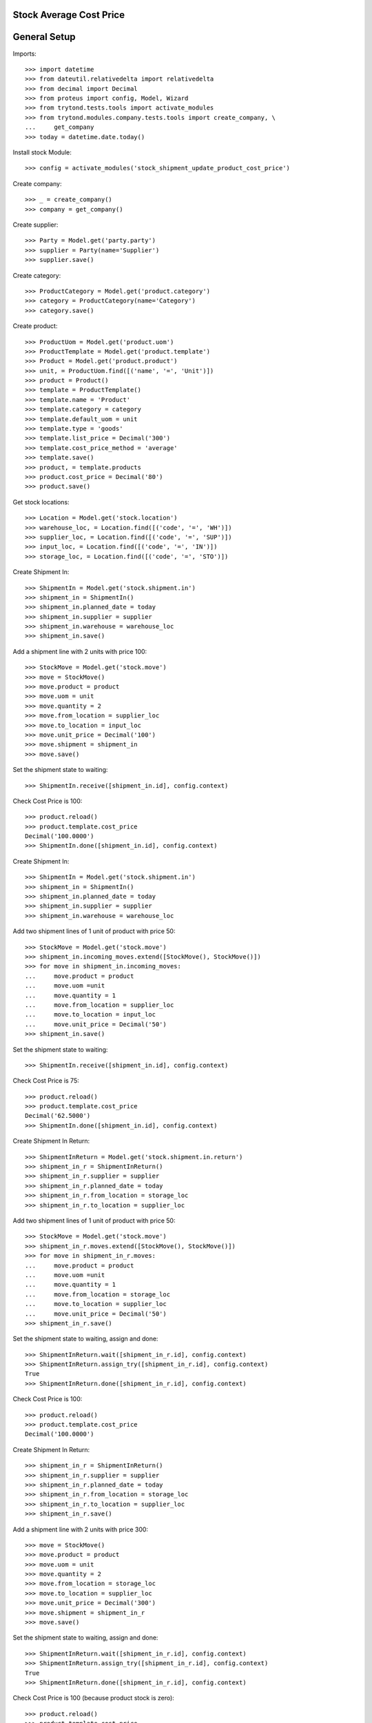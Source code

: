 ========================
Stock Average Cost Price
========================

=============
General Setup
=============

Imports::

    >>> import datetime
    >>> from dateutil.relativedelta import relativedelta
    >>> from decimal import Decimal
    >>> from proteus import config, Model, Wizard
    >>> from trytond.tests.tools import activate_modules
    >>> from trytond.modules.company.tests.tools import create_company, \
    ...     get_company
    >>> today = datetime.date.today()

Install stock Module::

    >>> config = activate_modules('stock_shipment_update_product_cost_price')

Create company::

    >>> _ = create_company()
    >>> company = get_company()

Create supplier::

    >>> Party = Model.get('party.party')
    >>> supplier = Party(name='Supplier')
    >>> supplier.save()

Create category::

    >>> ProductCategory = Model.get('product.category')
    >>> category = ProductCategory(name='Category')
    >>> category.save()

Create product::

    >>> ProductUom = Model.get('product.uom')
    >>> ProductTemplate = Model.get('product.template')
    >>> Product = Model.get('product.product')
    >>> unit, = ProductUom.find([('name', '=', 'Unit')])
    >>> product = Product()
    >>> template = ProductTemplate()
    >>> template.name = 'Product'
    >>> template.category = category
    >>> template.default_uom = unit
    >>> template.type = 'goods'
    >>> template.list_price = Decimal('300')
    >>> template.cost_price_method = 'average'
    >>> template.save()
    >>> product, = template.products
    >>> product.cost_price = Decimal('80')
    >>> product.save()

Get stock locations::

    >>> Location = Model.get('stock.location')
    >>> warehouse_loc, = Location.find([('code', '=', 'WH')])
    >>> supplier_loc, = Location.find([('code', '=', 'SUP')])
    >>> input_loc, = Location.find([('code', '=', 'IN')])
    >>> storage_loc, = Location.find([('code', '=', 'STO')])

Create Shipment In::

    >>> ShipmentIn = Model.get('stock.shipment.in')
    >>> shipment_in = ShipmentIn()
    >>> shipment_in.planned_date = today
    >>> shipment_in.supplier = supplier
    >>> shipment_in.warehouse = warehouse_loc
    >>> shipment_in.save()

Add a shipment line with 2 units with price 100::

    >>> StockMove = Model.get('stock.move')
    >>> move = StockMove()
    >>> move.product = product
    >>> move.uom = unit
    >>> move.quantity = 2
    >>> move.from_location = supplier_loc
    >>> move.to_location = input_loc
    >>> move.unit_price = Decimal('100')
    >>> move.shipment = shipment_in
    >>> move.save()

Set the shipment state to waiting::

    >>> ShipmentIn.receive([shipment_in.id], config.context)

Check Cost Price is 100::

    >>> product.reload()
    >>> product.template.cost_price
    Decimal('100.0000')
    >>> ShipmentIn.done([shipment_in.id], config.context)

Create Shipment In::

    >>> ShipmentIn = Model.get('stock.shipment.in')
    >>> shipment_in = ShipmentIn()
    >>> shipment_in.planned_date = today
    >>> shipment_in.supplier = supplier
    >>> shipment_in.warehouse = warehouse_loc

Add two shipment lines of 1 unit of product with price 50::

    >>> StockMove = Model.get('stock.move')
    >>> shipment_in.incoming_moves.extend([StockMove(), StockMove()])
    >>> for move in shipment_in.incoming_moves:
    ...     move.product = product
    ...     move.uom =unit
    ...     move.quantity = 1
    ...     move.from_location = supplier_loc
    ...     move.to_location = input_loc
    ...     move.unit_price = Decimal('50')
    >>> shipment_in.save()

Set the shipment state to waiting::

    >>> ShipmentIn.receive([shipment_in.id], config.context)

Check Cost Price is 75::

    >>> product.reload()
    >>> product.template.cost_price
    Decimal('62.5000')
    >>> ShipmentIn.done([shipment_in.id], config.context)

Create Shipment In Return::

    >>> ShipmentInReturn = Model.get('stock.shipment.in.return')
    >>> shipment_in_r = ShipmentInReturn()
    >>> shipment_in_r.supplier = supplier
    >>> shipment_in_r.planned_date = today
    >>> shipment_in_r.from_location = storage_loc
    >>> shipment_in_r.to_location = supplier_loc

Add two shipment lines of 1 unit of product with price 50::

    >>> StockMove = Model.get('stock.move')
    >>> shipment_in_r.moves.extend([StockMove(), StockMove()])
    >>> for move in shipment_in_r.moves:
    ...     move.product = product
    ...     move.uom =unit
    ...     move.quantity = 1
    ...     move.from_location = storage_loc
    ...     move.to_location = supplier_loc
    ...     move.unit_price = Decimal('50')
    >>> shipment_in_r.save()

Set the shipment state to waiting, assign and done::

    >>> ShipmentInReturn.wait([shipment_in_r.id], config.context)
    >>> ShipmentInReturn.assign_try([shipment_in_r.id], config.context)
    True
    >>> ShipmentInReturn.done([shipment_in_r.id], config.context)

Check Cost Price is 100::

    >>> product.reload()
    >>> product.template.cost_price
    Decimal('100.0000')

Create Shipment In Return::

    >>> shipment_in_r = ShipmentInReturn()
    >>> shipment_in_r.supplier = supplier
    >>> shipment_in_r.planned_date = today
    >>> shipment_in_r.from_location = storage_loc
    >>> shipment_in_r.to_location = supplier_loc
    >>> shipment_in_r.save()

Add a shipment line with 2 units with price 300::

    >>> move = StockMove()
    >>> move.product = product
    >>> move.uom = unit
    >>> move.quantity = 2
    >>> move.from_location = storage_loc
    >>> move.to_location = supplier_loc
    >>> move.unit_price = Decimal('300')
    >>> move.shipment = shipment_in_r
    >>> move.save()

Set the shipment state to waiting, assign and done::

    >>> ShipmentInReturn.wait([shipment_in_r.id], config.context)
    >>> ShipmentInReturn.assign_try([shipment_in_r.id], config.context)
    True
    >>> ShipmentInReturn.done([shipment_in_r.id], config.context)

Check Cost Price is 100 (because product stock is zero)::

    >>> product.reload()
    >>> product.template.cost_price
    Decimal('100.0000')
